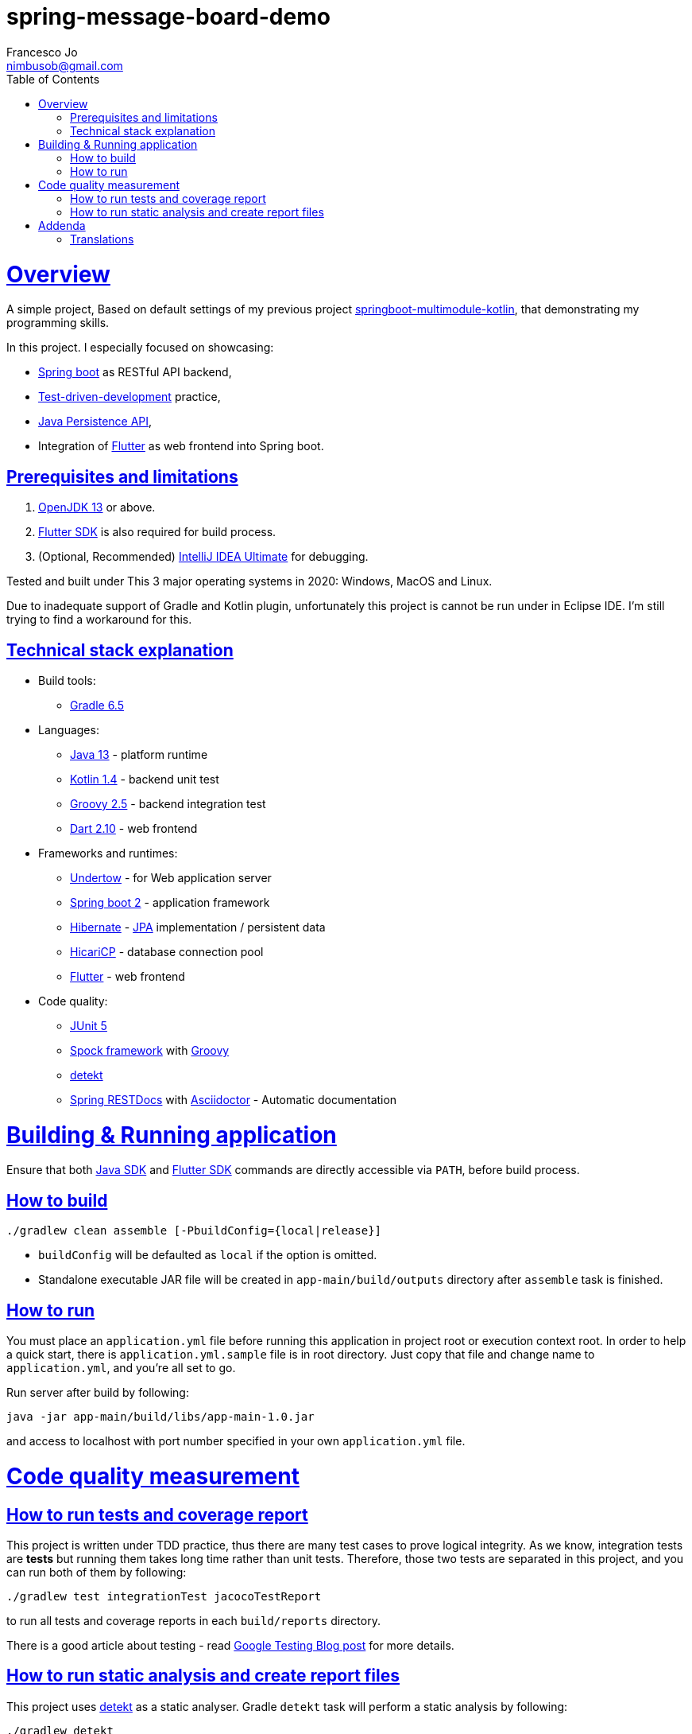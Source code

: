 = spring-message-board-demo
Francesco Jo <nimbusob@gmail.com>
// Metadata:
:description: Simple overview of spring-message-board-demo
:keywords: spring-boot, jpa-hibernate, junit5, spock-groovy, spring-rest-docs, tdd, kotlin, gradle, flutter-examples
// Settings:
:doctype: book
:toc: left
:toclevels: 4
:sectlinks:
:icons: font
// Refs:
:app-name: app-main
:app-version: 1.0
:link-jdk: https://openjdk.java.net/
:link-spring: https://spring.io/projects/spring-framework
:link-jpa: https://www.oracle.com/technetwork/java/javaee/tech/persistence-jsp-140049.html
:link-flutter: https://flutter.dev/
:link-detekt: https://arturbosch.github.io/detekt/index.html

[[overview]]
= Overview

A simple project, Based on default settings of my previous project
https://github.com/FrancescoJo/springboot-multimodule-kotlin[springboot-multimodule-kotlin],
that demonstrating my programming skills.

In this project. I especially focused on showcasing:

- https://spring.io/projects/spring-framework[Spring boot] as RESTful API backend,
- https://en.wikipedia.org/wiki/Test-driven_development[Test-driven-development] practice,
- link:{link-jpa}[Java Persistence API],
- Integration of link:{link-flutter}[Flutter] as web frontend into Spring boot.

[[prerequisites]]
== Prerequisites and limitations

1. link:{link-jdk}[OpenJDK 13] or above.
2. link:{link-flutter}[Flutter SDK] is also required for build process.
3. (Optional, Recommended) https://www.jetbrains.com/idea/[IntelliJ IDEA Ultimate] for debugging.

Tested and built under This 3 major operating systems in 2020: Windows, MacOS and Linux.

Due to inadequate support of Gradle and Kotlin plugin, unfortunately this project is cannot be run
under in Eclipse IDE. I'm still trying to find a workaround for this.

[[tech-stacks]]
== Technical stack explanation

* Build tools:
** https://gradle.org/[Gradle 6.5]

* Languages:
** link:{link-jdk}[Java 13] - platform runtime
** https://kotlinlang.org/[Kotlin 1.4] - backend unit test
** http://groovy-lang.org/[Groovy 2.5] - backend integration test
** https://dart.dev[Dart 2.10] - web frontend

* Frameworks and runtimes:
** http://undertow.io/[Undertow] - for Web application server
** http://spring.io/projects/spring-boot[Spring boot 2] - application framework
** http://hibernate.org/[Hibernate] - link:{link-jpa}[JPA] implementation / persistent data
** https://github.com/brettwooldridge/HikariCP[HicariCP] - database connection pool
** link:{link-flutter}[Flutter] - web frontend

* Code quality:
** https://junit.org/junit5/docs/current/user-guide/[JUnit 5]
** http://spockframework.org/[Spock framework] with http://groovy-lang.org/[Groovy]
** link:{link-detekt}[detekt]
** https://spring.io/projects/spring-restdocs[Spring RESTDocs] with
   https://asciidoctor.org/docs/asciidoctor-gradle-plugin/[Asciidoctor] - Automatic documentation

[[building-and-running]]
= Building & Running application

Ensure that both link:{link-jdk}[Java SDK] and link:{link-flutter}[Flutter SDK] commands are directly accessible
via `PATH`, before build process.

[[how-to-build]]
== How to build

[source,shell script]
----
./gradlew clean assemble [-PbuildConfig={local|release}]
----

* `buildConfig` will be defaulted as `local` if the option is omitted.
* Standalone executable JAR file will be created in `app-main/build/outputs` directory after `assemble` task is finished.

[[how-to-run]]
== How to run

You must place an `application.yml` file before running this application in project root or execution context root.
In order to help a quick start, there is `application.yml.sample` file is in root directory. Just copy that file and
change name to `application.yml`, and you're all set to go.

Run server after build by following:

[subs="attributes,verbatim"]
----
java -jar app-main/build/libs/{app-name}-{app-version}.jar
----

and access to localhost with port number specified in your own `application.yml` file.

[[code-quality-measurement]]
= Code quality measurement

[[how-to-tests]]
== How to run tests and coverage report

This project is written under TDD practice, thus there are many test cases to prove logical integrity. As we know,
integration tests are *tests* but running them takes long time rather than unit tests. Therefore, those two tests
are separated in this project, and you can run both of them by following:

[source,shell script]
----
./gradlew test integrationTest jacocoTestReport
----

to run all tests and coverage reports in each `build/reports` directory.

There is a good article about testing -
read https://testing.googleblog.com/2015/04/just-say-no-to-more-end-to-end-tests.html[Google Testing Blog post] for more details.

[[how-to-analyze]]
== How to run static analysis and create report files

This project uses link:{link-detekt}[detekt] as a static analyser.
Gradle `detekt` task will perform a static analysis by following:

[source,shell script]
----
./gradlew detekt
----

For your own configuration, read the official document and modify gradle/scripts/detekt.gradle file.

[[addendum]]
= Addenda

[[translations]]
== Translations

There are translations in several languages. You can read this document in
link:README-es.adoc[español(castellano)], link:README-ko.adoc[한국어],
and link:README-ja.adoc[日本語].
